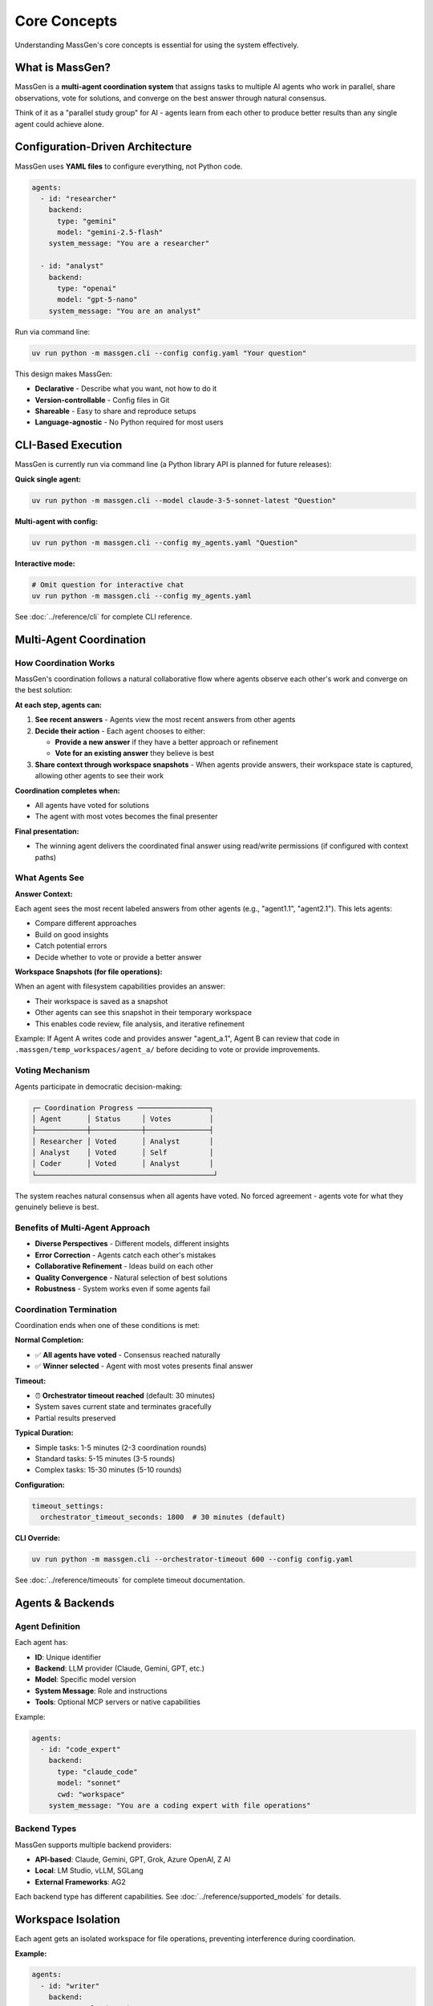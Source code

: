 Core Concepts
=============

Understanding MassGen's core concepts is essential for using the system effectively.

What is MassGen?
-----------------

MassGen is a **multi-agent coordination system** that assigns tasks to multiple AI agents who work in parallel, share observations, vote for solutions, and converge on the best answer through natural consensus.

Think of it as a "parallel study group" for AI - agents learn from each other to produce better results than any single agent could achieve alone.

Configuration-Driven Architecture
----------------------------------

MassGen uses **YAML files** to configure everything, not Python code.

.. code-block:: yaml

   agents:
     - id: "researcher"
       backend:
         type: "gemini"
         model: "gemini-2.5-flash"
       system_message: "You are a researcher"

     - id: "analyst"
       backend:
         type: "openai"
         model: "gpt-5-nano"
       system_message: "You are an analyst"

Run via command line:

.. code-block:: bash

   uv run python -m massgen.cli --config config.yaml "Your question"

This design makes MassGen:

* **Declarative** - Describe what you want, not how to do it
* **Version-controllable** - Config files in Git
* **Shareable** - Easy to share and reproduce setups
* **Language-agnostic** - No Python required for most users

.. seealso::
   :doc:`../quickstart/configuration` - Complete configuration guide with all options and examples

CLI-Based Execution
-------------------

MassGen is currently run via command line (a Python library API is planned for future releases):

**Quick single agent:**

.. code-block:: bash

   uv run python -m massgen.cli --model claude-3-5-sonnet-latest "Question"

**Multi-agent with config:**

.. code-block:: bash

   uv run python -m massgen.cli --config my_agents.yaml "Question"

**Interactive mode:**

.. code-block:: bash

   # Omit question for interactive chat
   uv run python -m massgen.cli --config my_agents.yaml

See :doc:`../reference/cli` for complete CLI reference.

Multi-Agent Coordination
-------------------------

How Coordination Works
~~~~~~~~~~~~~~~~~~~~~~

MassGen's coordination follows a natural collaborative flow where agents observe each other's work and converge on the best solution:

**At each step, agents can:**

1. **See recent answers** - Agents view the most recent answers from other agents
2. **Decide their action** - Each agent chooses to either:

   * **Provide a new answer** if they have a better approach or refinement
   * **Vote for an existing answer** they believe is best

3. **Share context through workspace snapshots** - When agents provide answers, their workspace state is captured, allowing other agents to see their work

**Coordination completes when:**

* All agents have voted for solutions
* The agent with most votes becomes the final presenter

**Final presentation:**

* The winning agent delivers the coordinated final answer using read/write permissions (if configured with context paths)

What Agents See
~~~~~~~~~~~~~~~

**Answer Context:**

Each agent sees the most recent labeled answers from other agents (e.g., "agent1.1", "agent2.1"). This lets agents:

* Compare different approaches
* Build on good insights
* Catch potential errors
* Decide whether to vote or provide a better answer

**Workspace Snapshots (for file operations):**

When an agent with filesystem capabilities provides an answer:

* Their workspace is saved as a snapshot
* Other agents can see this snapshot in their temporary workspace
* This enables code review, file analysis, and iterative refinement

Example: If Agent A writes code and provides answer "agent_a.1", Agent B can review that code in ``.massgen/temp_workspaces/agent_a/`` before deciding to vote or provide improvements.

Voting Mechanism
~~~~~~~~~~~~~~~~

Agents participate in democratic decision-making:

.. code-block:: text

   ┌─ Coordination Progress ─────────────────┐
   │ Agent      │ Status     │ Votes         │
   ├────────────┼────────────┼───────────────┤
   │ Researcher │ Voted      │ Analyst       │
   │ Analyst    │ Voted      │ Self          │
   │ Coder      │ Voted      │ Analyst       │
   └──────────────────────────────────────────┘

The system reaches natural consensus when all agents have voted. No forced agreement - agents vote for what they genuinely believe is best.

Benefits of Multi-Agent Approach
~~~~~~~~~~~~~~~~~~~~~~~~~~~~~~~~~

* **Diverse Perspectives** - Different models, different insights
* **Error Correction** - Agents catch each other's mistakes
* **Collaborative Refinement** - Ideas build on each other
* **Quality Convergence** - Natural selection of best solutions
* **Robustness** - System works even if some agents fail

Coordination Termination
~~~~~~~~~~~~~~~~~~~~~~~~~

Coordination ends when one of these conditions is met:

**Normal Completion:**

* ✅ **All agents have voted** - Consensus reached naturally
* ✅ **Winner selected** - Agent with most votes presents final answer

**Timeout:**

* ⏰ **Orchestrator timeout reached** (default: 30 minutes)
* System saves current state and terminates gracefully
* Partial results preserved

**Typical Duration:**

* Simple tasks: 1-5 minutes (2-3 coordination rounds)
* Standard tasks: 5-15 minutes (3-5 rounds)
* Complex tasks: 15-30 minutes (5-10 rounds)

**Configuration:**

.. code-block:: yaml

   timeout_settings:
     orchestrator_timeout_seconds: 1800  # 30 minutes (default)

**CLI Override:**

.. code-block:: bash

   uv run python -m massgen.cli --orchestrator-timeout 600 --config config.yaml

See :doc:`../reference/timeouts` for complete timeout documentation.

Agents & Backends
-----------------

Agent Definition
~~~~~~~~~~~~~~~~

Each agent has:

* **ID**: Unique identifier
* **Backend**: LLM provider (Claude, Gemini, GPT, etc.)
* **Model**: Specific model version
* **System Message**: Role and instructions
* **Tools**: Optional MCP servers or native capabilities

Example:

.. code-block:: yaml

   agents:
     - id: "code_expert"
       backend:
         type: "claude_code"
         model: "sonnet"
         cwd: "workspace"
       system_message: "You are a coding expert with file operations"

Backend Types
~~~~~~~~~~~~~

MassGen supports multiple backend providers:

* **API-based**: Claude, Gemini, GPT, Grok, Azure OpenAI, Z AI
* **Local**: LM Studio, vLLM, SGLang
* **External Frameworks**: AG2

Each backend type has different capabilities. See :doc:`../reference/supported_models` for details.

Workspace Isolation
-------------------

Each agent gets an isolated workspace for file operations, preventing interference during coordination.

**Example:**

.. code-block:: yaml

   agents:
     - id: "writer"
       backend:
         type: "claude_code"
         cwd: "writer_workspace"    # Isolated workspace

     - id: "reviewer"
       backend:
         type: "gemini"
         cwd: "reviewer_workspace"  # Separate workspace

.. seealso::
   :doc:`file_operations` - Complete workspace management guide including directory structure, snapshots, and safety features

MCP Tool Integration
--------------------

MassGen integrates tools via Model Context Protocol (MCP), enabling access to web search, weather, file operations, and many other external services.

**Example:**

.. code-block:: yaml

   backend:
     type: "gemini"
     model: "gemini-2.5-flash"
     mcp_servers:
       - name: "search"
         type: "stdio"
         command: "npx"
         args: ["-y", "@modelcontextprotocol/server-brave-search"]

.. seealso::
   :doc:`mcp_integration` - Complete MCP guide including common servers, tool filtering, planning mode, and security considerations

Project Integration
-------------------

Work directly with your existing codebase using context paths with granular read/write permissions.

**Example:**

.. code-block:: yaml

   orchestrator:
     context_paths:
       - path: "/Users/me/project/src"
         permission: "read"       # Agents analyze code
       - path: "/Users/me/project/docs"
         permission: "write"      # Final agent updates docs

All MassGen state organized under ``.massgen/`` directory in your project root.

.. seealso::
   :doc:`project_integration` - Complete project integration guide including permission levels, safety features, and .massgen directory organization

Interactive Multi-Turn Mode
----------------------------

Start MassGen without a question for interactive chat with context preservation across turns.

.. code-block:: bash

   # Single agent interactive
   uv run python -m massgen.cli --model gemini-2.5-flash

   # Multi-agent interactive
   uv run python -m massgen.cli --config my_agents.yaml

Key features: context preservation, session management, multi-agent collaboration on each turn, and real-time coordination visualization.

.. seealso::
   :doc:`multi_turn_mode` - Complete interactive mode guide including commands, session management, and debugging

External Framework Integration
-------------------------------

AG2 Integration
~~~~~~~~~~~~~~~~~~~~~~~~~~~

Integrate AG2 agents with code execution:

.. code-block:: yaml

   agents:
     - id: "ag2_coder"
       backend:
         type: ag2
         agent_config:
           type: assistant
           llm_config:
             api_type: "openai"
             model: "gpt-4o"
           code_execution_config:
             executor:
               type: "LocalCommandLineCodeExecutor"

AG2 agents participate in MassGen's coordination system alongside native agents.

See :doc:`ag2_integration` for details.

File Operation Safety
---------------------

Read-Before-Delete Enforcement
~~~~~~~~~~~~~~~~~~~~~~~~~~~~~~~

MassGen prevents accidental file deletion:

* Agents must read a file before deleting it
* Exception: Agent-created files can be deleted
* Clear error messages when operations blocked

Directory Validation
~~~~~~~~~~~~~~~~~~~~

* All paths validated at startup
* Context paths must be directories, not files
* Absolute paths required

Permissions
~~~~~~~~~~~

* **During coordination**: All context paths are READ-ONLY
* **Final presentation**: Winning agent gets configured permission (read/write)

See :doc:`file_operations` for safety features.

System Architecture
-------------------

Execution Flow
~~~~~~~~~~~~~~

1. **Load Configuration**

   Parse YAML, validate paths, initialize agents

2. **Coordination**

   * Agents work in parallel, each seeing recent answers from others
   * Each agent decides: provide new answer or vote for existing answer
   * When agent provides answer, workspace snapshot is captured
   * Other agents see snapshots in their temporary workspace
   * Continues until all agents have voted

3. **Winner Selection**

   Agent with most votes is selected as final presenter

4. **Final Presentation**

   * Winning agent delivers the coordinated final answer
   * If using context paths with write permission, winning agent can update project files

5. **Output**

   Results displayed, logged, and workspace snapshots saved

Real-Time Visualization
~~~~~~~~~~~~~~~~~~~~~~~

MassGen provides rich terminal UI showing:

* Agent coordination table
* Voting progress
* Consensus detection
* Streaming responses
* Phase transitions

Disable with ``--no-display`` for simple text output.

Common Patterns
---------------

Research Tasks
~~~~~~~~~~~~~~

.. code-block:: yaml

   agents:
     - id: "gemini"  # Fast web search
       backend:
         type: "gemini"
         model: "gemini-2.5-flash"
     - id: "gpt5"   # Deep analysis
       backend:
         type: "openai"
         model: "gpt-5-nano"

Coding Tasks
~~~~~~~~~~~~

.. code-block:: yaml

   agents:
     - id: "coder"  # Code execution
       backend:
         type: "claude_code"
         cwd: "workspace"
     - id: "reviewer"  # Code review
       backend:
         type: "gemini"

Hybrid Teams
~~~~~~~~~~~~

.. code-block:: yaml

   agents:
     - id: "ag2_executor"  # Code execution
       backend:
         type: ag2
         # ... AG2 config
     - id: "claude_analyst"  # File operations
       backend:
         type: "claude_code"
         # ... MCP config
     - id: "gemini_researcher"  # Web search
       backend:
         type: "gemini"

Best Practices
--------------

1. **Start Simple** - Begin with 2-3 agents, add more as needed
2. **Diverse Models** - Mix different providers for varied perspectives
3. **Clear Roles** - Give each agent specific system messages
4. **Use MCP** - Leverage tools for enhanced capabilities
5. **Enable Planning Mode** - For tasks with irreversible actions
6. **Context Paths** - Work with existing projects safely
7. **Interactive Mode** - For iterative development

Next Steps
----------

* :doc:`../quickstart/running-massgen` - Practical examples
* :doc:`../reference/yaml_schema` - Complete configuration reference
* :doc:`mcp_integration` - Add tools to agents
* :doc:`multi_turn_mode` - Interactive conversations
* :doc:`project_integration` - Work with your codebase
* :doc:`ag2_integration` - External framework integration
